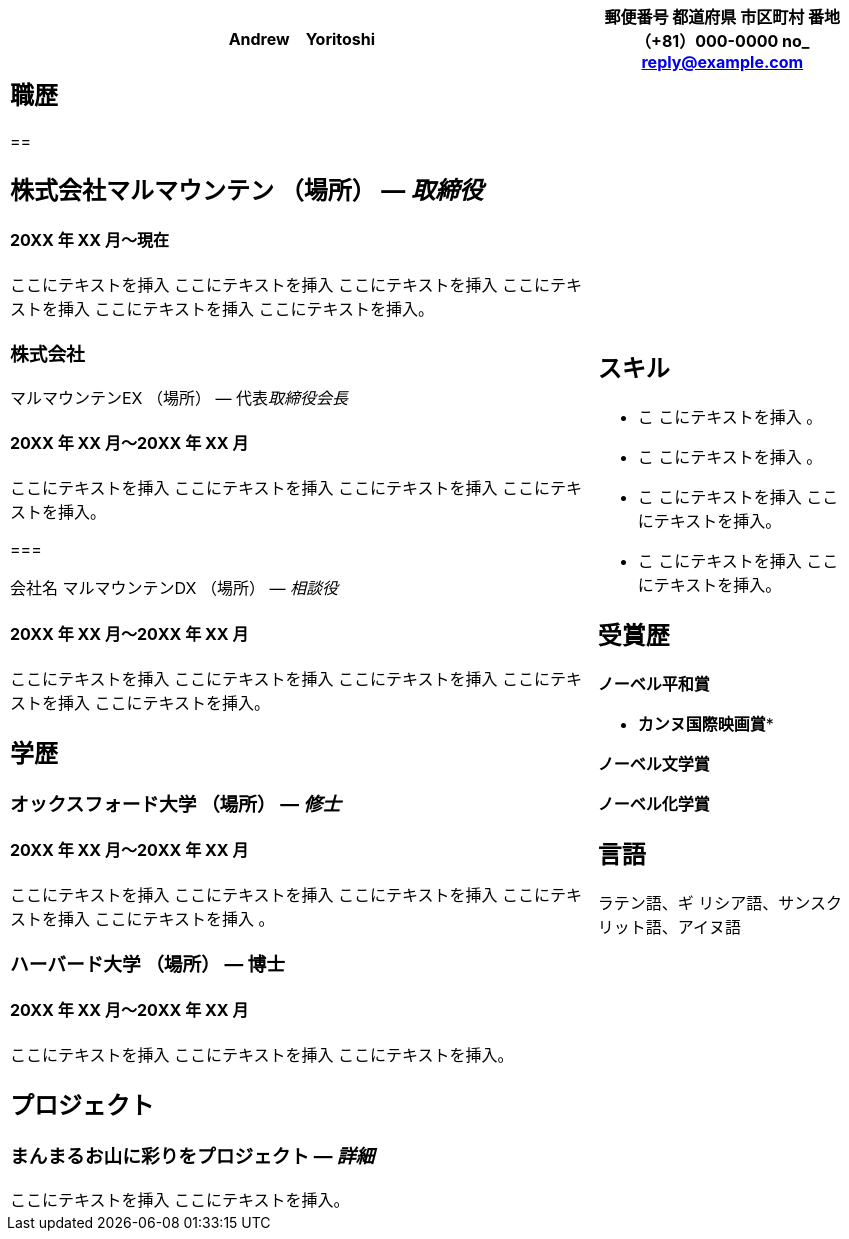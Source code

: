 [width="98%",cols="70%,30%",options="header",]
|===
|Andrew　Yoritoshi a|
郵便番号

都道府県 市区町村 番地

*（+81）000-0000*

*no_ reply@example.com*

a|
== 職歴

== 

== 株式会社マルマウンテン （場所） — _取締役_

==== 20XX 年 XX 月～現在

ここにテキストを挿入 ここにテキストを挿入 ここにテキストを挿入
ここにテキストを挿入 ここにテキストを挿入 ここにテキストを挿入。

=== 株式会社

マルマウンテンEX （場所） — 代表__取締役会長__

==== 20XX 年 XX 月～20XX 年 XX 月

ここにテキストを挿入 ここにテキストを挿入 ここにテキストを挿入
ここにテキストを挿入。

=== 

会社名 マルマウンテンDX （場所） — _相談役_

==== 20XX 年 XX 月～20XX 年 XX 月

ここにテキストを挿入 ここにテキストを挿入 ここにテキストを挿入
ここにテキストを挿入 ここにテキストを挿入。

== 学歴

=== オックスフォード大学 （場所） — _修士_

==== 20XX 年 XX 月～20XX 年 XX 月

ここにテキストを挿入 ここにテキストを挿入 ここにテキストを挿入
ここにテキストを挿入 ここにテキストを挿入 。

=== ハーバード大学 （場所） — 博士

==== 20XX 年 XX 月～20XX 年 XX 月

ここにテキストを挿入 ここにテキストを挿入 ここにテキストを挿入。

== プロジェクト

=== まんまるお山に彩りをプロジェクト — _詳細_

ここにテキストを挿入 ここにテキストを挿入。

a|
== スキル

* こ こにテキストを挿入 。
* こ こにテキストを挿入 。

* こ こにテキストを挿入 ここ にテキストを挿入。

* こ こにテキストを挿入 ここ にテキストを挿入。

== 受賞歴

*ノーベル平和賞*

* *カンヌ国際映画賞**

*ノーベル文学賞*

*ノーベル化学賞*

== 言語

ラテン語、ギ リシア語、サンスク リット語、アイヌ語

|===
